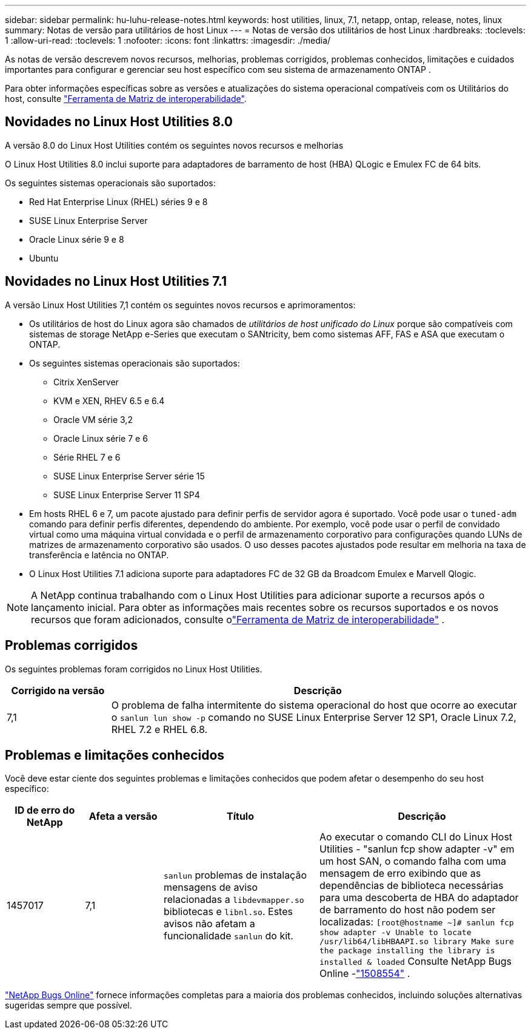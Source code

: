 ---
sidebar: sidebar 
permalink: hu-luhu-release-notes.html 
keywords: host utilities, linux, 7.1, netapp, ontap, release, notes, linux 
summary: Notas de versão para utilitários de host Linux 
---
= Notas de versão dos utilitários de host Linux
:hardbreaks:
:toclevels: 1
:allow-uri-read: 
:toclevels: 1
:nofooter: 
:icons: font
:linkattrs: 
:imagesdir: ./media/


[role="lead"]
As notas de versão descrevem novos recursos, melhorias, problemas corrigidos, problemas conhecidos, limitações e cuidados importantes para configurar e gerenciar seu host específico com seu sistema de armazenamento ONTAP .

Para obter informações específicas sobre as versões e atualizações do sistema operacional compatíveis com os Utilitários do host, consulte link:https://imt.netapp.com/matrix/#welcome["Ferramenta de Matriz de interoperabilidade"^].



== Novidades no Linux Host Utilities 8.0

A versão 8.0 do Linux Host Utilities contém os seguintes novos recursos e melhorias

O Linux Host Utilities 8.0 inclui suporte para adaptadores de barramento de host (HBA) QLogic e Emulex FC de 64 bits.

Os seguintes sistemas operacionais são suportados:

* Red Hat Enterprise Linux (RHEL) séries 9 e 8
* SUSE Linux Enterprise Server
* Oracle Linux série 9 e 8
* Ubuntu




== Novidades no Linux Host Utilities 7.1

A versão Linux Host Utilities 7,1 contém os seguintes novos recursos e aprimoramentos:

* Os utilitários de host do Linux agora são chamados de _utilitários de host unificado do Linux_ porque são compatíveis com sistemas de storage NetApp e-Series que executam o SANtricity, bem como sistemas AFF, FAS e ASA que executam o ONTAP.
* Os seguintes sistemas operacionais são suportados:
+
** Citrix XenServer
** KVM e XEN, RHEV 6.5 e 6.4
** Oracle VM série 3,2
** Oracle Linux série 7 e 6
** Série RHEL 7 e 6
** SUSE Linux Enterprise Server série 15
** SUSE Linux Enterprise Server 11 SP4


* Em hosts RHEL 6 e 7, um pacote ajustado para definir perfis de servidor agora é suportado.  Você pode usar o `tuned-adm` comando para definir perfis diferentes, dependendo do ambiente.  Por exemplo, você pode usar o perfil de convidado virtual como uma máquina virtual convidada e o perfil de armazenamento corporativo para configurações quando LUNs de matrizes de armazenamento corporativo são usados.  O uso desses pacotes ajustados pode resultar em melhoria na taxa de transferência e latência no ONTAP.
* O Linux Host Utilities 7.1 adiciona suporte para adaptadores FC de 32 GB da Broadcom Emulex e Marvell Qlogic.



NOTE: A NetApp continua trabalhando com o Linux Host Utilities para adicionar suporte a recursos após o lançamento inicial.  Para obter as informações mais recentes sobre os recursos suportados e os novos recursos que foram adicionados, consulte olink:https://imt.netapp.com/matrix/#welcome["Ferramenta de Matriz de interoperabilidade"^] .



== Problemas corrigidos

Os seguintes problemas foram corrigidos no Linux Host Utilities.

[cols="20, 80"]
|===
| Corrigido na versão | Descrição 


| 7,1 | O problema de falha intermitente do sistema operacional do host que ocorre ao executar o `sanlun lun show -p` comando no SUSE Linux Enterprise Server 12 SP1, Oracle Linux 7.2, RHEL 7.2 e RHEL 6.8. 
|===


== Problemas e limitações conhecidos

Você deve estar ciente dos seguintes problemas e limitações conhecidos que podem afetar o desempenho do seu host específico:

[cols="15, 15, 30, 40"]
|===
| ID de erro do NetApp | Afeta a versão | Título | Descrição 


| 1457017 | 7,1 |  `sanlun` problemas de instalação mensagens de aviso relacionadas a `libdevmapper.so` bibliotecas e `libnl.so`. Estes avisos não afetam a funcionalidade `sanlun` do kit. | Ao executar o comando CLI do Linux Host Utilities - "sanlun fcp show adapter -v" em um host SAN, o comando falha com uma mensagem de erro exibindo que as dependências de biblioteca necessárias para uma descoberta de HBA do adaptador de barramento do host não podem ser localizadas:
`[root@hostname ~]# sanlun fcp show adapter -v
Unable to locate /usr/lib64/libHBAAPI.so library
Make sure the package installing the library is installed & loaded` Consulte NetApp Bugs Online -link:https://mysupport.netapp.com/site/bugs-online/product/HOSTUTILITIES/1508554["1508554"^] . 
|===
link:https://mysupport.netapp.com/site/bugs-online/product["NetApp Bugs Online"^] fornece informações completas para a maioria dos problemas conhecidos, incluindo soluções alternativas sugeridas sempre que possível.

